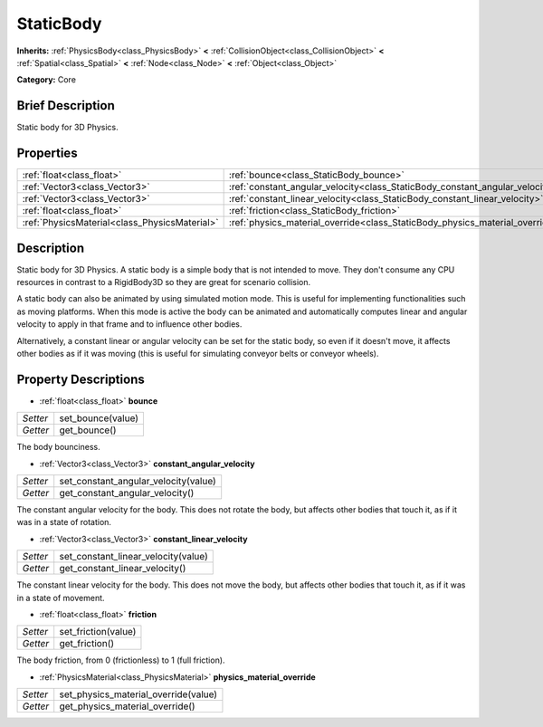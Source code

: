 .. Generated automatically by doc/tools/makerst.py in Godot's source tree.
.. DO NOT EDIT THIS FILE, but the StaticBody.xml source instead.
.. The source is found in doc/classes or modules/<name>/doc_classes.

.. _class_StaticBody:

StaticBody
==========

**Inherits:** :ref:`PhysicsBody<class_PhysicsBody>` **<** :ref:`CollisionObject<class_CollisionObject>` **<** :ref:`Spatial<class_Spatial>` **<** :ref:`Node<class_Node>` **<** :ref:`Object<class_Object>`

**Category:** Core

Brief Description
-----------------

Static body for 3D Physics.

Properties
----------

+-----------------------------------------------+------------------------------------------------------------------------------+
| :ref:`float<class_float>`                     | :ref:`bounce<class_StaticBody_bounce>`                                       |
+-----------------------------------------------+------------------------------------------------------------------------------+
| :ref:`Vector3<class_Vector3>`                 | :ref:`constant_angular_velocity<class_StaticBody_constant_angular_velocity>` |
+-----------------------------------------------+------------------------------------------------------------------------------+
| :ref:`Vector3<class_Vector3>`                 | :ref:`constant_linear_velocity<class_StaticBody_constant_linear_velocity>`   |
+-----------------------------------------------+------------------------------------------------------------------------------+
| :ref:`float<class_float>`                     | :ref:`friction<class_StaticBody_friction>`                                   |
+-----------------------------------------------+------------------------------------------------------------------------------+
| :ref:`PhysicsMaterial<class_PhysicsMaterial>` | :ref:`physics_material_override<class_StaticBody_physics_material_override>` |
+-----------------------------------------------+------------------------------------------------------------------------------+

Description
-----------

Static body for 3D Physics. A static body is a simple body that is not intended to move. They don't consume any CPU resources in contrast to a RigidBody3D so they are great for scenario collision.

A static body can also be animated by using simulated motion mode. This is useful for implementing functionalities such as moving platforms. When this mode is active the body can be animated and automatically computes linear and angular velocity to apply in that frame and to influence other bodies.

Alternatively, a constant linear or angular velocity can be set for the static body, so even if it doesn't move, it affects other bodies as if it was moving (this is useful for simulating conveyor belts or conveyor wheels).

Property Descriptions
---------------------

.. _class_StaticBody_bounce:

- :ref:`float<class_float>` **bounce**

+----------+-------------------+
| *Setter* | set_bounce(value) |
+----------+-------------------+
| *Getter* | get_bounce()      |
+----------+-------------------+

The body bounciness.

.. _class_StaticBody_constant_angular_velocity:

- :ref:`Vector3<class_Vector3>` **constant_angular_velocity**

+----------+--------------------------------------+
| *Setter* | set_constant_angular_velocity(value) |
+----------+--------------------------------------+
| *Getter* | get_constant_angular_velocity()      |
+----------+--------------------------------------+

The constant angular velocity for the body. This does not rotate the body, but affects other bodies that touch it, as if it was in a state of rotation.

.. _class_StaticBody_constant_linear_velocity:

- :ref:`Vector3<class_Vector3>` **constant_linear_velocity**

+----------+-------------------------------------+
| *Setter* | set_constant_linear_velocity(value) |
+----------+-------------------------------------+
| *Getter* | get_constant_linear_velocity()      |
+----------+-------------------------------------+

The constant linear velocity for the body. This does not move the body, but affects other bodies that touch it, as if it was in a state of movement.

.. _class_StaticBody_friction:

- :ref:`float<class_float>` **friction**

+----------+---------------------+
| *Setter* | set_friction(value) |
+----------+---------------------+
| *Getter* | get_friction()      |
+----------+---------------------+

The body friction, from 0 (frictionless) to 1 (full friction).

.. _class_StaticBody_physics_material_override:

- :ref:`PhysicsMaterial<class_PhysicsMaterial>` **physics_material_override**

+----------+--------------------------------------+
| *Setter* | set_physics_material_override(value) |
+----------+--------------------------------------+
| *Getter* | get_physics_material_override()      |
+----------+--------------------------------------+

